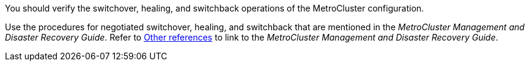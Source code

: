 You should verify the switchover, healing, and switchback operations of the MetroCluster configuration.

Use the procedures for negotiated switchover, healing, and switchback that are mentioned in the _MetroCluster Management and Disaster Recovery Guide_. Refer to link:other_references.html[Other references] to link to the _MetroCluster Management and Disaster Recovery Guide_.
